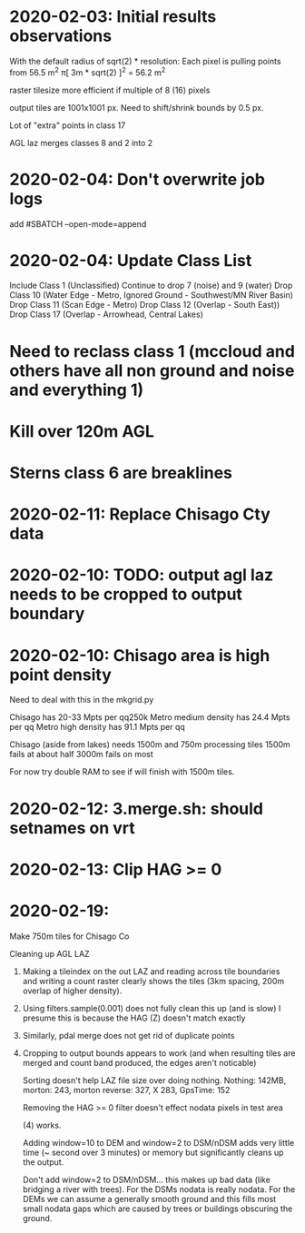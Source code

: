 * 2020-02-03: Initial results observations

With the default radius of sqrt(2) * resolution:
	Each pixel is pulling points from 56.5 m^2
		π[ 3m * sqrt(2) ]^2 = 56.2 m^2

raster tilesize more efficient if multiple of 8 (16) pixels

output tiles are 1001x1001 px.  Need to shift/shrink bounds by 0.5 px.


Lot of "extra" points in class 17

AGL laz merges classes 8 and 2 into 2

* 2020-02-04: Don't overwrite job logs
	add #SBATCH --open-mode=append

* 2020-02-04: Update Class List
	Include Class 1 (Unclassified)
	Continue to drop 7 (noise) and 9 (water)
	Drop Class 10 (Water Edge - Metro, Ignored Ground - Southwest/MN River Basin)
	Drop Class 11 (Scan Edge - Metro)
	Drop Class 12 (Overlap - South East))
	Drop Class 17 (Overlap - Arrowhead, Central Lakes) 

* Need to reclass class 1 (mccloud and others have all non ground and noise and everything 1)

* Kill over 120m AGL

* Sterns class 6 are breaklines

* 2020-02-11: Replace Chisago Cty data
* 2020-02-10: TODO: output agl laz needs to be cropped to output boundary
* 2020-02-10: Chisago area is high point density
  Need to deal with this in the mkgrid.py

  Chisago has 20-33 Mpts per qq250k
  Metro medium density has 24.4 Mpts per qq
  Metro high density has 91.1 Mpts per qq

  Chisago (aside from lakes) needs 1500m and 750m processing tiles
  1500m fails at about half
  3000m fails on most

  For now try double RAM to see if will finish with 1500m tiles.

* 2020-02-12: 3.merge.sh: should setnames on vrt

* 2020-02-13: Clip HAG >= 0

* 2020-02-19:
  Make 750m tiles for Chisago Co

  Cleaning up AGL LAZ

  1) Making a tileindex on the out LAZ and reading across tile boundaries
     and writing a count raster clearly shows the tiles (3km spacing, 200m
     overlap of higher density).
  2) Using filters.sample(0.001) does not fully clean this up (and is slow)
     I presume this is because the HAG (Z) doesn't match exactly
  3) Similarly, pdal merge does not get rid of duplicate points
  4) Cropping to output bounds appears to work (and when resulting tiles
     are merged and count band produced, the edges aren't noticable)

	Sorting doesn't help LAZ file size over doing nothing.
	Nothing: 142MB, morton: 243, morton reverse: 327, X 283, GpsTime: 152

	Removing the HAG >= 0 filter doesn't effect nodata pixels in test area

	(4) works.

	Adding window=10 to DEM and window=2 to DSM/nDSM adds very little time 
	(~ second over 3 minutes) or memory but significantly cleans up the output.

	Don't add window=2 to DSM/nDSM... this makes up bad data (like bridging a
	river with trees).  For the DSMs nodata is really nodata.  For the DEMs we
	can assume a generally smooth ground and this fills most small nodata gaps 
	which are caused by trees or buildings obscuring the ground.
	 
